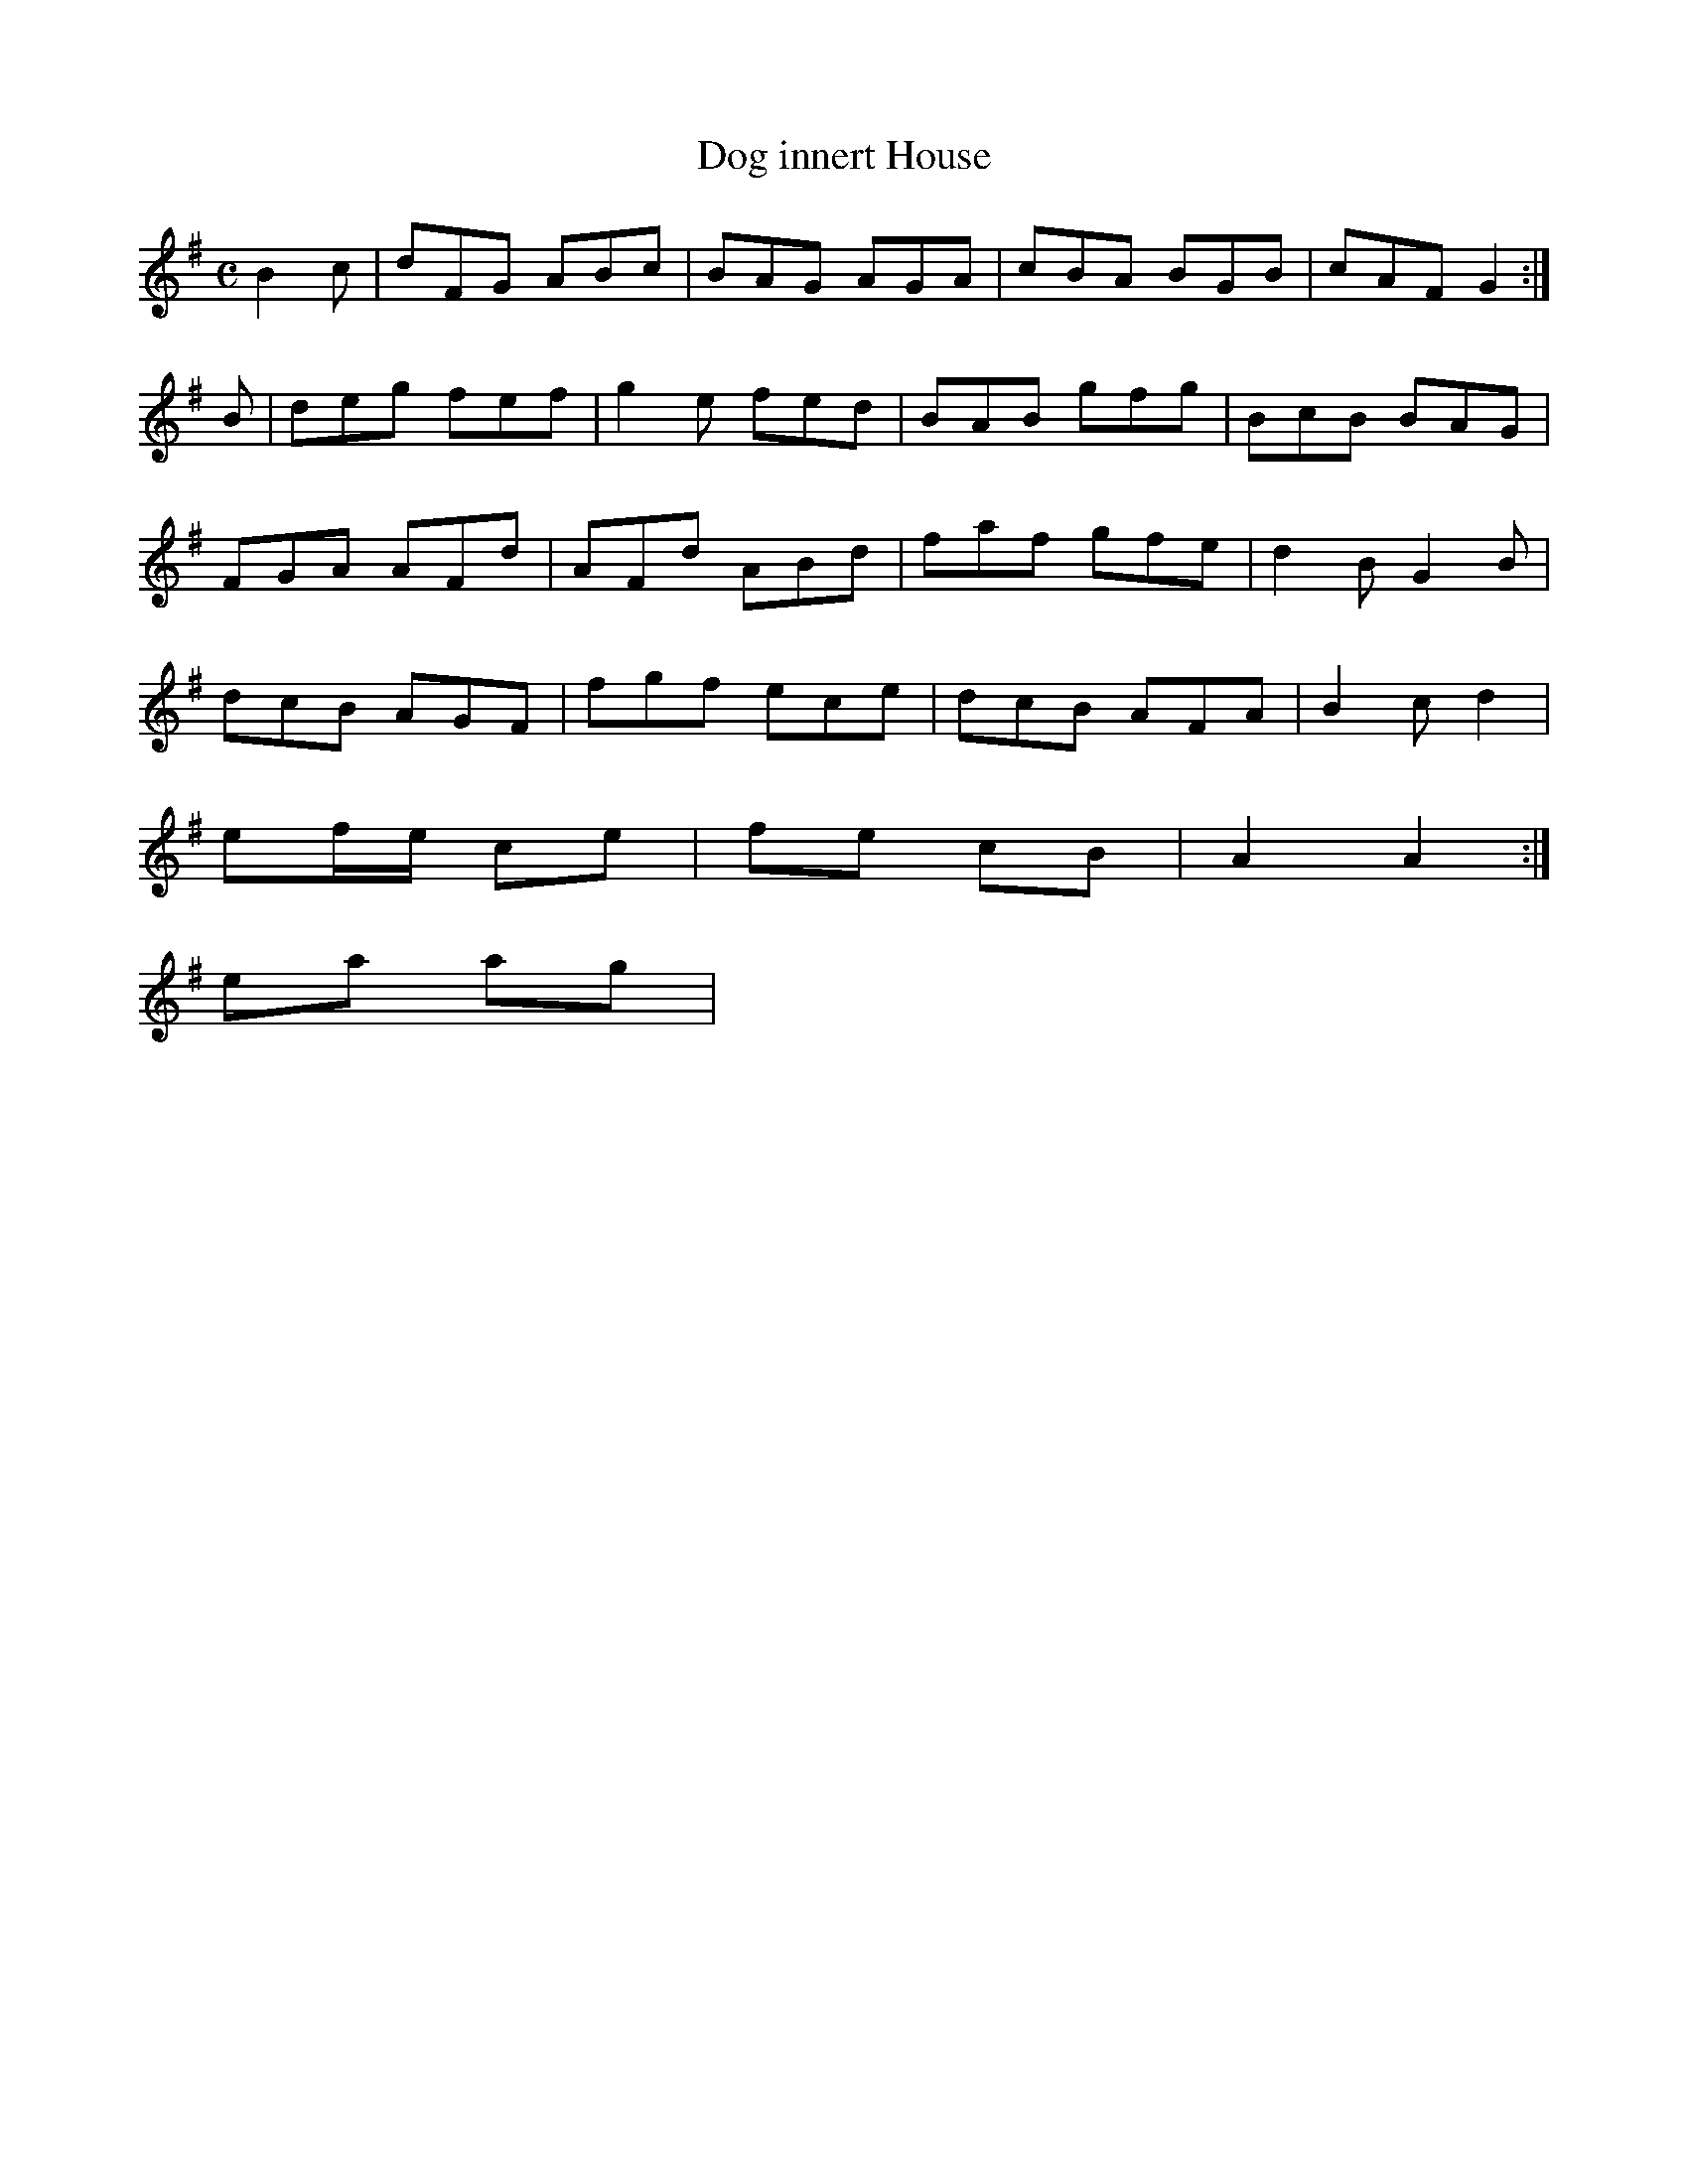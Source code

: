 X:265
T7
T:Dog innert House
Z: id:dc-reel-54
M:C
L:1/8
K:G Major
B2c|dFG ABc|BAG AGA|cBA BGB|cAF G2:|!
B|deg fef|g2e fed|BAB gfg|BcB BAG|!
FGA AFd|AFd ABd|faf gfe|d2B G2B|!
dcB AGF|fgf ece|dcB AFA|B2c d2|!
ef/e/ ce|fe cB|A2 A2:|!
ea ag|!